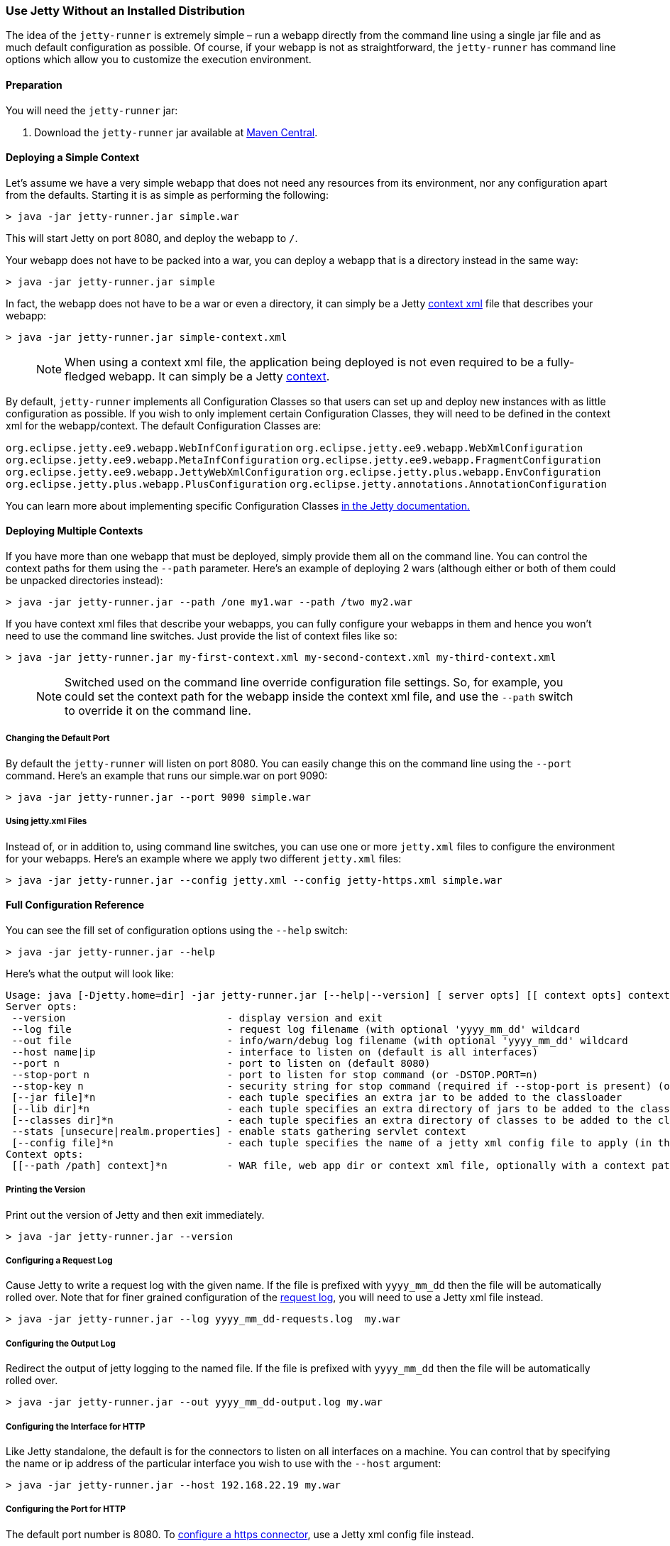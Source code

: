 //
// ========================================================================
// Copyright (c) 1995 Mort Bay Consulting Pty Ltd and others.
//
// This program and the accompanying materials are made available under the
// terms of the Eclipse Public License v. 2.0 which is available at
// https://www.eclipse.org/legal/epl-2.0, or the Apache License, Version 2.0
// which is available at https://www.apache.org/licenses/LICENSE-2.0.
//
// SPDX-License-Identifier: EPL-2.0 OR Apache-2.0
// ========================================================================
//

[[jetty-runner]]
=== Use Jetty Without an Installed Distribution

The idea of the `jetty-runner` is extremely simple – run a webapp directly from the command line using a single jar file and as much default configuration as possible.
Of course, if your webapp is not as straightforward, the `jetty-runner` has command line options which allow you to customize the execution environment.

[[jetty-runner-preparation]]
==== Preparation

You will need the `jetty-runner` jar:

1.  Download the `jetty-runner` jar available at https://repo1.maven.org/maven2/org/eclipse/jetty/jetty-runner/[Maven Central].

==== Deploying a Simple Context

Let's assume we have a very simple webapp that does not need any resources from its environment, nor any configuration apart from the defaults.
Starting it is as simple as performing the following:

[source, screen, subs="{sub-order}"]
....
> java -jar jetty-runner.jar simple.war
....

This will start Jetty on port 8080, and deploy the webapp to `/`.

Your webapp does not have to be packed into a war, you can deploy a webapp that is a directory instead in the same way:

[source, screen, subs="{sub-order}"]
....
> java -jar jetty-runner.jar simple
....

In fact, the webapp does not have to be a war or even a directory, it can simply be a Jetty link:#using-context-provider[context xml] file that describes your webapp:

[source, screen, subs="{sub-order}"]
....
> java -jar jetty-runner.jar simple-context.xml
....

____
[NOTE]
When using a context xml file, the application being deployed is not even required to be a fully-fledged webapp.
It can simply be a Jetty link:#what-is-a-context[context].
____

By default, `jetty-runner` implements all Configuration Classes so that users can set up and deploy new instances with as little configuration as possible.
If you wish to only implement certain Configuration Classes, they will need to be defined in the context xml for the webapp/context.
The default Configuration Classes are:

`org.eclipse.jetty.ee9.webapp.WebInfConfiguration`
`org.eclipse.jetty.ee9.webapp.WebXmlConfiguration`
`org.eclipse.jetty.ee9.webapp.MetaInfConfiguration`
`org.eclipse.jetty.ee9.webapp.FragmentConfiguration`
`org.eclipse.jetty.ee9.webapp.JettyWebXmlConfiguration`
`org.eclipse.jetty.plus.webapp.EnvConfiguration`
`org.eclipse.jetty.plus.webapp.PlusConfiguration`
`org.eclipse.jetty.annotations.AnnotationConfiguration`

You can learn more about implementing specific Configuration Classes link:https://eclipse.dev/jetty/documentation/[in the Jetty documentation.]

==== Deploying Multiple Contexts

If you have more than one webapp that must be deployed, simply provide them all on the command line.
You can control the context paths for them using the `--path` parameter.
Here's an example of deploying 2 wars (although either or both of them could be unpacked directories instead):

[source, screen, subs="{sub-order}"]
....
> java -jar jetty-runner.jar --path /one my1.war --path /two my2.war
....

If you have context xml files that describe your webapps, you can fully configure your webapps in them and hence you won't need to use the command line switches.
Just provide the list of context files like so:

[source, screen, subs="{sub-order}"]
....
> java -jar jetty-runner.jar my-first-context.xml my-second-context.xml my-third-context.xml
....

____
[NOTE]
Switched used on the command line override configuration file settings.
So, for example, you could set the context path for the webapp inside the context xml file, and use the `--path` switch to override it on the command line.
____


===== Changing the Default Port

By default the `jetty-runner` will listen on port 8080.
You can easily change this on the command line using the `--port` command.
Here's an example that runs our simple.war on port 9090:

[source, screen, subs="{sub-order}"]
....
> java -jar jetty-runner.jar --port 9090 simple.war
....

===== Using jetty.xml Files

Instead of, or in addition to, using command line switches, you can use one or more `jetty.xml` files to configure the environment for your webapps.
Here's an example where we apply two different `jetty.xml` files:

[source, screen, subs="{sub-order}"]
....
> java -jar jetty-runner.jar --config jetty.xml --config jetty-https.xml simple.war
....

[[runner-configuration-reference]]
==== Full Configuration Reference

You can see the fill set of configuration options using the `--help` switch:

[source, screen, subs="{sub-order}"]
....
> java -jar jetty-runner.jar --help
....

Here's what the output will look like:

[source, plain, subs="{sub-order}"]
----

Usage: java [-Djetty.home=dir] -jar jetty-runner.jar [--help|--version] [ server opts] [[ context opts] context ...]
Server opts:
 --version                           - display version and exit
 --log file                          - request log filename (with optional 'yyyy_mm_dd' wildcard
 --out file                          - info/warn/debug log filename (with optional 'yyyy_mm_dd' wildcard
 --host name|ip                      - interface to listen on (default is all interfaces)
 --port n                            - port to listen on (default 8080)
 --stop-port n                       - port to listen for stop command (or -DSTOP.PORT=n)
 --stop-key n                        - security string for stop command (required if --stop-port is present) (or -DSTOP.KEY=n)
 [--jar file]*n                      - each tuple specifies an extra jar to be added to the classloader
 [--lib dir]*n                       - each tuple specifies an extra directory of jars to be added to the classloader
 [--classes dir]*n                   - each tuple specifies an extra directory of classes to be added to the classloader
 --stats [unsecure|realm.properties] - enable stats gathering servlet context
 [--config file]*n                   - each tuple specifies the name of a jetty xml config file to apply (in the order defined)
Context opts:
 [[--path /path] context]*n          - WAR file, web app dir or context xml file, optionally with a context path
----

===== Printing the Version
Print out the version of Jetty and then exit immediately.

[source, screen, subs="{sub-order}"]
....
> java -jar jetty-runner.jar --version
....

===== Configuring a Request Log
Cause Jetty to write a request log with the given name.
If the file is prefixed with `yyyy_mm_dd` then the file will be automatically rolled over.
Note that for finer grained configuration of the link:{JDURL}/org/eclipse/jetty/server/NCSARequestLog.html[request log], you will need to use a Jetty xml file instead.

[source, screen, subs="{sub-order}"]
....
> java -jar jetty-runner.jar --log yyyy_mm_dd-requests.log  my.war
....

===== Configuring the Output Log
Redirect the output of jetty logging to the named file.
If the file is prefixed with `yyyy_mm_dd` then the file will be automatically rolled over.

[source, screen, subs="{sub-order}"]
....
> java -jar jetty-runner.jar --out yyyy_mm_dd-output.log my.war
....

===== Configuring the Interface for HTTP
Like Jetty standalone, the default is for the connectors to listen on all interfaces on a machine.
You can control that by specifying the name or ip address of the particular interface you wish to use with the `--host` argument:

[source, screen, subs="{sub-order}"]
....
> java -jar jetty-runner.jar --host 192.168.22.19 my.war
....

===== Configuring the Port for HTTP
The default port number is 8080.
To link:#how-to-configure-connectors[configure a https connector], use a Jetty xml config file instead.

[source, screen, subs="{sub-order}"]
....
> java -jar jetty-runner.jar --port 9090  my.war
....

===== Configuring Stop
You can configure a port number for Jetty to listen on for a stop command, so you are able to stop it from a different terminal.
This requires the use of a "secret" key, to prevent malicious or accidental termination.
Use the `--stop-port` and `--stop-key` (or `-DSTOP.PORT=`  and `-DSTOP.KEY=`, respectively) parameters as arguments to the `jetty-runner`:

[source, screen, subs="{sub-order}"]
....
> java -jar jetty-runner.jar --stop-port 8181 --stop-key abc123
....

Then, to stop Jetty from a different terminal, you need to supply the same port and key information.
For this you'll either need a local installation of Jetty, the link:#jetty-maven-plugin[jetty-maven-plugin], the link:#jetty-ant[jetty-ant plugin], or a custom class.
Here's how to use a Jetty installation to perform a stop:

[source, screen, subs="{sub-order}"]
....
> java -jar start.jar -DSTOP.PORT=8181 -DSTOP.KEY=abc123 --stop
....

===== Configuring the Container Classpath
With a local installation of Jetty, you add jars and classes to the container's classpath by putting them in the `{$jetty.base}/lib` directory.
With the `jetty-runner`, you can use the `--lib`, `--jar` and `--classes` arguments instead to achieve the same thing.

`--lib` adds the location of a directory which contains jars to add to the container classpath.
You can add 1 or more.
Here's an example of configuring 2 directories:

[source, screen, subs="{sub-order}"]
....
> java -jar jetty-runner.jar --lib /usr/local/external/lib --lib $HOME/external-other/lib my.war
....

`--jar` adds a single jar file to the container classpath.
You can add 1 or more.
Here's an example of configuring 3 extra jars:

[source, screen, subs="{sub-order}"]
....
> java -jar jetty-runner.jar --jar /opt/stuff/jars/jar1.jar --jar $HOME/jars/jar2.jar --jar /usr/local/proj/jars/jar3.jar  my.war
....

`--classes` add the location of a directory containing classes to add to the container classpath.
You can add 1 or more.
Here's an example of configuring a single extra classes dir:

[source, screen, subs="{sub-order}"]
....
> java -jar jetty-runner.jar --classes /opt/stuff/classes my.war
....

____
[NOTE]
When using the `--jar` and/or `--lib` arguments, by default these will *not* be inspected for `META-INF` information such as `META-INF/resources`, `META-INF/web-fragment.xml`, or `META-INF/taglib.tld`.
If you require these jar files inspected you will need to define the jar pattern in your context xml file.
Jetty-Runner automatically provides and appends a suitable pattern for jtsl taglibs (this pattern is different than the one in the standard Jetty distribution).
____


===== Gathering Statistics
If statistics gathering is enabled, then they are viewable by surfing to the context `/stats`.
You may optionally protect access to that context with a password.
Here's an example of enabling statistics, with no password protection:

[source, screen, subs="{sub-order}"]
....
> java -jar jetty-runner.jar --stats unsecure my.war
....

If we wished to protect access to the `/stats` context, we would provide the location of a Jetty realm configuration file containing authentication and authorization information.
For example, we could use the following example realm file from the Jetty distribution:

[source, screen, subs="{sub-order}"]
....
jetty: MD5:164c88b302622e17050af52c89945d44,user
admin: CRYPT:adpexzg3FUZAk,server-administrator,content-administrator,admin
other: OBF:1xmk1w261u9r1w1c1xmq,user
plain: plain,user
user: password,user
# This entry is for digest auth.  The credential is a MD5 hash of username:realmname:password
digest: MD5:6e120743ad67abfbc385bc2bb754e297,user
....

Assuming we've copied it into the local directory, we would apply it like so

[source, screen, subs="{sub-order}"]
....
> java -jar jetty-runner.jar --stats realm.properties my.war
....

After navigating to http://localhost:8080/ a few times, we can point to the stats servlet on http://localhost:8080/stats to see the output:

....
Statistics:
Statistics gathering started 1490627ms ago

Requests:
Total requests: 9
Active requests: 1
Max active requests: 1
Total requests time: 63
Mean request time: 7.875
Max request time: 26
Request time standard deviation: 8.349764752888037


Dispatches:
Total dispatched: 9
Active dispatched: 1
Max active dispatched: 1
Total dispatched time: 63
Mean dispatched time: 7.875
Max dispatched time: 26
Dispatched time standard deviation: 8.349764752888037
Total requests suspended: 0
Total requests expired: 0
Total requests resumed: 0


Responses:
1xx responses: 0
2xx responses: 7
3xx responses: 1
4xx responses: 0
5xx responses: 0
Bytes sent total: 1453


Connections:
org.eclipse.jetty.server.ServerConnector@203822411
Protocols:http/1.1
Statistics gathering started 1490606ms ago
Total connections: 7
Current connections open: 1
Max concurrent connections open: 2
Total connections duration: 72883
Mean connection duration: 12147.166666666666
Max connection duration: 65591
Connection duration standard deviation: 23912.40292977684
Total messages in: 7
Total messages out: 7


Memory:
Heap memory usage: 49194840 bytes
Non-heap memory usage: 12611696 bytes
....
